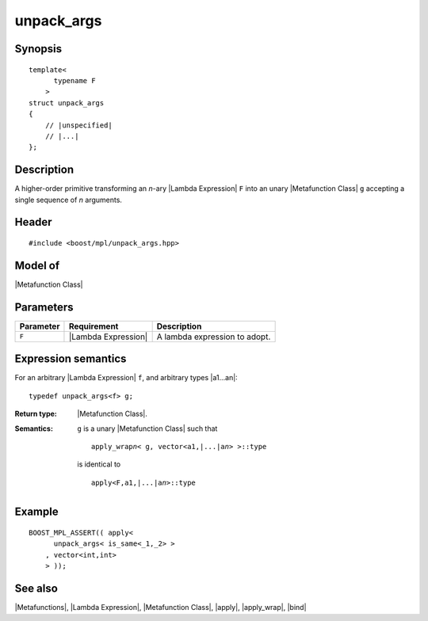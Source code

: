 .. Metafunctions/Invocation//unpack_args |30

unpack_args
===========

Synopsis
--------

.. parsed-literal::
    
    template< 
          typename F
        >
    struct unpack_args
    {
        // |unspecified|
        // |...|
    };


Description
-----------

A higher-order primitive transforming an *n*-ary |Lambda Expression| ``F`` into
an unary |Metafunction Class| ``g`` accepting a single sequence of *n* arguments.


Header
------

.. parsed-literal::
    
    #include <boost/mpl/unpack_args.hpp>


Model of
--------

|Metafunction Class|


Parameters
----------

+---------------+-----------------------+-------------------------------------------+
| Parameter     | Requirement           | Description                               |
+===============+=======================+===========================================+
| ``F``         | |Lambda Expression|   | A lambda expression to adopt.             |
+---------------+-----------------------+-------------------------------------------+


Expression semantics
--------------------

For an arbitrary |Lambda Expression| ``f``, and arbitrary types |a1...an|:


.. parsed-literal::

    typedef unpack_args<f> g;

:Return type:
    |Metafunction Class|.

:Semantics:
    ``g`` is a unary |Metafunction Class| such that
    
    .. parsed-literal::

        apply_wrap\ *n*\ < g, vector<a1,\ |...|\ a\ *n*\ > >::type
       
    is identical to

    .. parsed-literal::

        apply<F,a1,\ |...|\ a\ *n*\ >::type


Example
-------

.. parsed-literal::
    
    BOOST_MPL_ASSERT(( apply< 
          unpack_args< is_same<_1,_2> >
        , vector<int,int>
        > ));


See also
--------

|Metafunctions|, |Lambda Expression|, |Metafunction Class|, |apply|, |apply_wrap|, |bind|
